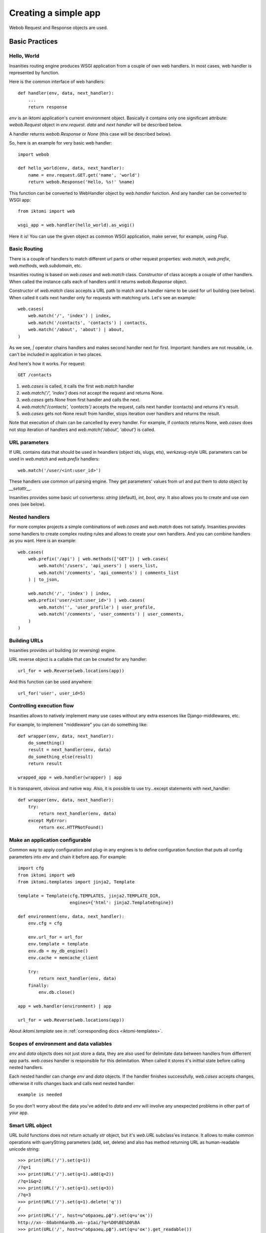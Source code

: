 .. _iktomi-web-tutorial:

Creating a simple app
=====================

Webob Request and Response objects are used.


Basic Practices
---------------

Hello, World
^^^^^^^^^^^^

Insanities routing engine produces WSGI application from a couple of own web handlers.
In most cases, web handler is represented by function.

Here is the common interface of web handlers::

    def handler(env, data, next_handler):
        ...
        return response

`env` is an iktomi application's current environment object. Basically it 
contains only one significant attribute: `webob.Request` object in `env.request`.
`data` and `next handler` will be described below.

A handler returns `webob.Response`  or `None` (this case will be described below).

So, here is an example for very basic web handler::

    import webob

    def hello_world(env, data, next_handler):
        name = env.request.GET.get('name', 'world')
        return webob.Response('Hello, %s!' %name)

This function can be converted to WebHandler object by `web.handler`
function. And any handler can be converted to WSGI app::

    from iktomi import web

    wsgi_app = web.handler(hello_world).as_wsgi()

Here it is! You can use the given object as common WSGI application, make server,
for example, using `Flup`.


Basic Routing
^^^^^^^^^^^^^

There is a couple of handlers to match different url parts or other request
properties: `web.match`, `web.prefix`, `web.methods`, `web.subdomain`, etc.

Insanities routing is based on `web.cases` and `web.match` class. Constructor 
of class accepts a couple of other handlers. When called the instance calls 
each of handlers until it returns `webob.Response` object. 

Constructor of `web.match` class accepts a URL path to match and a handler name
to be used for url building (see below). When called it calls next handler only
for requests with matching urls. Let's see an example::

    web.cases(
        web.match('/', 'index') | index,
        web.match('/contacts', 'contacts') | contacts,
        web.match('/about', 'about') | about,
    )

As we see, `|` operator chains handlers and makes second handler next for first.
Important: handlers are not reusable, i.e. can't be included in application in two places.

And here's how it works. For request::

    GET /contacts

1. `web.cases` is called, it calls the first `web.match` handler
2. `web.match('/', 'index')` does not accept the request and returns None.
3. `web.cases` gets `None` from first handler and calls the next.
4. `web.match('/contacts', 'contacts')` accepts the request, calls next 
   handler (contacts) and returns it's result.
5. `web.cases` gets not-None result from handler, stops iteration over
   handlers and returns the result.

Note that execution of chain can be cancelled by every handler. For example, 
if `contacts` returns None, `web.cases` does not stop iteration of handlers 
and `web.match('/about', 'about')` is called.

URL parameters
^^^^^^^^^^^^^^
If URL contains data that should be used in heandlers (object ids, slugs, ets),
`werkzeug`-style URL parameters can be used in `web.match` and `web.prefix` handlers::

    web.match('/user/<int:user_id>')

These handlers use common url parsing engine. They get parameters' values from url and
put them to `data` object by `__setattr__`.

Insanities provides some basic url converterss: `string` (default), `int`, `bool`, `any`. 
It also allows you to create and use own ones (see below).

Nested handlers
^^^^^^^^^^^^^^^
For more complex projects a simple combinations of `web.cases` and `web.match`
does not satisfy. Insanities provides some handlers to create complex routing
rules and allows to create your own handlers. And you can combine handlers as you want. 
Here is an example::

    web.cases(
        web.prefix('/api') | web.methods(['GET']) | web.cases(
            web.match('/users', 'api_users') | users_list,
            web.match('/comments', 'api_comments') | comments_list
        ) | to_json,

        web.match('/', 'index') | index,
        web.prefix('user/<int:user_id>') | web.cases(
            web.match('', 'user_profile') | user_profile,
            web.match('/comments', 'user_comments') | user_comments,
        )
    )

Building URLs
^^^^^^^^^^^^^
Insanities provides url building (or reversing) engine. 

URL reverse object is a callable that can be created for any handler::

    url_for = web.Reverse(web.locations(app))

And this function can be used anywhere::
    
    url_for('user', user_id=5)

Controlling execution flow
^^^^^^^^^^^^^^^^^^^^^^^^^^
Insanities allows to natively implement many use cases without any extra essences
like Django-middlewares, etc.

For example, to implement "middleware" you can do something like::

    def wrapper(env, data, next_handler):
        do_something()
        result = next_handler(env, data)
        do_something_else(result)
        return result

    wrapped_app = web.handler(wrapper) | app

It is transparent, obvious and native way. Also, it is possible to use try...except
statements with next_handler::

    def wrapper(env, data, next_handler):
        try:
            return next_handler(env, data)
        except MyError:
            return exc.HTTPNotFound()

Make an application configurable
^^^^^^^^^^^^^^^^^^^^^^^^^^^^^^^^
Common way to apply configuration and plug-in any engines is to define configuration 
function that puts all config parameters into `env` and chain it before app.
For example::

    import cfg
    from iktomi import web
    from iktomi.templates import jinja2, Template

    template = Template(cfg.TEMPLATES, jinja2.TEMPLATE_DIR,
                        engines={'html': jinja2.TemplateEngine})

    def environment(env, data, next_handler):
        env.cfg = cfg

        env.url_for = url_for
        env.template = template
        env.db = my_db_engine()
        env.cache = memcache_client

        try:
            return next_handler(env, data)
        finally:
            env.db.close()

    app = web.handler(environment) | app

    url_for = web.Reverse(web.locations(app))

About `iktomi.template` see in :ref:`corresponding docs <iktomi-templates>`.

Scopes of environment and data valiables
^^^^^^^^^^^^^^^^^^^^^^^^^^^^^^^^^^^^^^^^
`env` and `data` objects does not just store a data, they are also used for
delimitate data between handlers from differrent app parts. `web.cases` handler
is responsible for this delimitation. When called it stores it's inittial 
state before calling nested handlers.

Each nested handler can change `env` and `data` objects. If the handler finishes 
successfully, `web.cases` accepts  changes, otherwise it rolls changes back 
and calls next nested handler::

    example is needed

So you don't worry about the data you've added to `data` and `env` will involve
any unexpected problems in other part of your app.

Smart URL object
^^^^^^^^^^^^^^^^
URL build functions does not return actually `str` object, but it's `web.URL`
subclass'es instance. It allows to make common operations with queryString
parameters (add, set, delete) and also has method returning
URL as human-readable unicode string::

    >>> print(URL('/').set(q=1))
    /?q=1
    >>> print(URL('/').set(q=1).add(q=2))
    /?q=1&q=2
    >>> print(URL('/').set(q=1).set(q=3))
    /?q=3
    >>> print(URL('/').set(q=1).delete('q'))
    /
    >>> print(URL('/', host=u"образец.рф").set(q=u'ок'))
    http://xn--80abnh6an9b.xn--p1ai/?q=%D0%BE%D0%BA
    >>> print(URL('/', host=u"образец.рф").set(q=u'ок').get_readable())
    http://образец.рф/?q=ок

Throwing HTTPException
^^^^^^^^^^^^^^^^^^^^^^
Insanities uses webob HTTP exceptions::

    from webob import exc

    def handler(env, data, next_handler):
        if not is_allowed(env):
            raise exc.HTTPForbidden()
        return next_handler(env, data)

Advanced Practices
------------------

Advanced routing tools
^^^^^^^^^^^^^^^^^^^^^^

Insanities provides some additional filters.

A **subdomain** filter allows to select requests with a given domain or subdomain::

    web.cases(
        web.subdomain('example.com') | web.cases(
            web.match('/', 'index1') | index1,
        ),
        web.subdomain('example.org') | web.cases(
            web.match('/', 'index2') | index2,
        ),
    )

You can use multiple subdomain filters in a line to select lower-level subdomains.
To specify a base domain chain one subdomain filter before::
    
    web.subdomain('example.com') | web.cases(
        # all *.example.com requests get here
        web.subdomain('my') | web.cases(
            # all *.my.example.com requests get here
            ...
        ),
        ...
    )

A **ctype** filters allows to select requests with specified Content-Type HTTP header.
You can also use shortcuts for most common content types (*xml*, *json*, *html*, *xhtml*)::

    web.cases(
        ctype('text/html') | web.cases(
            # only html requests get here
            ...
        ),
        ctype(ctype.xml, ctype.json) | web.cases(
            # only xml or json requests get here
            ...
        ),
    )

A **static_files** handles static files requests and also provides a reverse function to build
urls for static files::

    static = web.static_files(cfg.STATIC_PATH, cfg.STATIC_URL)

    def environment(env, data, next_handler):
        ...
        env.url_for_static = static.construct_reverse()
        ...

    app = web.handler(environment) | web.cases(
        static,
        ...
    )

.. Check this text

Handling files is provided for development and testing reasons. You can use it to serve static
file on development server, but it is strictly not recommended to use it for this purpose on
production (use your web server configuration requests instead of it). Surely, reverse function
is recommended to use on both production and development servers.


Custom URL converters
^^^^^^^^^^^^^^^^^^^^^
You can add custom URL converters by subclassing `web.url.Converter`.
A subclass should provide `to_python` and `to_url` methods. First accepts **unicode**
url part and returns any python object. Second does reverse transformation. Note, that
url parts are escaped automatically outside URL converter::

    class MonthConv(url.Converter):
        def to_python(self, value, **kwargs):
            try:
                return int(value)
            except ValueError:
                raise ConvertError(self.name, value)

        def to_url(self, value):
            return str(value)

To include URL converter, pass `convs` argument to handler constructor::

    prefix('/<month:month_num>', convs={'month': MonthConv})


URL Namespaces
^^^^^^^^^^^^^^

URL namespacing is useful to include similar app parts to many places
in your app, or for plug-in any reusable app from outside without warry 
about name clashes.::

    def part():
        def handler(env, data, next_handler):
            curr_namespace = env.namespace if 'namespace' in env else None
            en_url = env.url_for('en.index')
            curr_url = env.url_for('.index')
            return webob.Response('%s %s %s' % (curr_namespace,
                                                en_url, curr_url))

        return web.cases(
            web.match('/index', 'index') | handler,
        )

    web.cases(
        # first renders "en /en/index /en/index"
        web.prefix('/en') | web.namespace('en') | part(),
        # second renders "ru /en/index /ru/index"
        web.prefix('/ru') | web.namespace('ru') | part(),
    )

